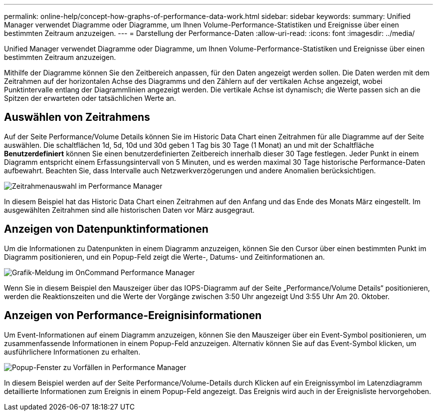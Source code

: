 ---
permalink: online-help/concept-how-graphs-of-performance-data-work.html 
sidebar: sidebar 
keywords:  
summary: Unified Manager verwendet Diagramme oder Diagramme, um Ihnen Volume-Performance-Statistiken und Ereignisse über einen bestimmten Zeitraum anzuzeigen. 
---
= Darstellung der Performance-Daten
:allow-uri-read: 
:icons: font
:imagesdir: ../media/


[role="lead"]
Unified Manager verwendet Diagramme oder Diagramme, um Ihnen Volume-Performance-Statistiken und Ereignisse über einen bestimmten Zeitraum anzuzeigen.

Mithilfe der Diagramme können Sie den Zeitbereich anpassen, für den Daten angezeigt werden sollen. Die Daten werden mit dem Zeitrahmen auf der horizontalen Achse des Diagramms und den Zählern auf der vertikalen Achse angezeigt, wobei Punktintervalle entlang der Diagrammlinien angezeigt werden. Die vertikale Achse ist dynamisch; die Werte passen sich an die Spitzen der erwarteten oder tatsächlichen Werte an.



== Auswählen von Zeitrahmens

Auf der Seite Performance/Volume Details können Sie im Historic Data Chart einen Zeitrahmen für alle Diagramme auf der Seite auswählen. Die schaltflächen 1d, 5d, 10d und 30d geben 1 Tag bis 30 Tage (1 Monat) an und mit der Schaltfläche *Benutzerdefiniert* können Sie einen benutzerdefinierten Zeitbereich innerhalb dieser 30 Tage festlegen. Jeder Punkt in einem Diagramm entspricht einem Erfassungsintervall von 5 Minuten, und es werden maximal 30 Tage historische Performance-Daten aufbewahrt. Beachten Sie, dass Intervalle auch Netzwerkverzögerungen und andere Anomalien berücksichtigen.

image::../media/opm-timeframe-selectors-jpg.gif[Zeitrahmenauswahl im Performance Manager]

In diesem Beispiel hat das Historic Data Chart einen Zeitrahmen auf den Anfang und das Ende des Monats März eingestellt. Im ausgewählten Zeitrahmen sind alle historischen Daten vor März ausgegraut.



== Anzeigen von Datenpunktinformationen

Um die Informationen zu Datenpunkten in einem Diagramm anzuzeigen, können Sie den Cursor über einen bestimmten Punkt im Diagramm positionieren, und ein Popup-Feld zeigt die Werte-, Datums- und Zeitinformationen an.

image::../media/opm-chart-popup-png.gif[Grafik-Meldung im OnCommand Performance Manager]

Wenn Sie in diesem Beispiel den Mauszeiger über das IOPS-Diagramm auf der Seite „Performance/Volume Details“ positionieren, werden die Reaktionszeiten und die Werte der Vorgänge zwischen 3:50 Uhr angezeigt Und 3:55 Uhr Am 20. Oktober.



== Anzeigen von Performance-Ereignisinformationen

Um Event-Informationen auf einem Diagramm anzuzeigen, können Sie den Mauszeiger über ein Event-Symbol positionieren, um zusammenfassende Informationen in einem Popup-Feld anzuzeigen. Alternativ können Sie auf das Event-Symbol klicken, um ausführlichere Informationen zu erhalten.

image::../media/opm-bully-volume-png.gif[Popup-Fenster zu Vorfällen in Performance Manager]

In diesem Beispiel werden auf der Seite Performance/Volume-Details durch Klicken auf ein Ereignissymbol im Latenzdiagramm detaillierte Informationen zum Ereignis in einem Popup-Feld angezeigt. Das Ereignis wird auch in der Ereignisliste hervorgehoben.
